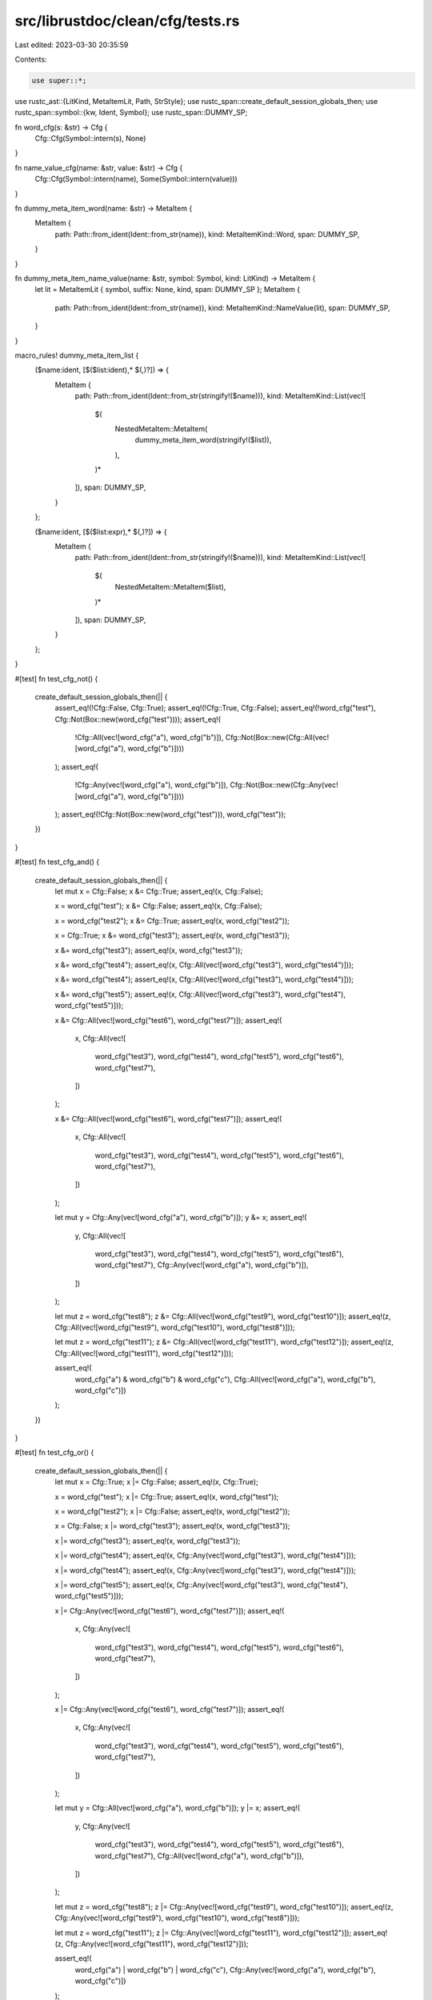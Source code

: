 src/librustdoc/clean/cfg/tests.rs
=================================

Last edited: 2023-03-30 20:35:59

Contents:

.. code-block:: rs

    use super::*;

use rustc_ast::{LitKind, MetaItemLit, Path, StrStyle};
use rustc_span::create_default_session_globals_then;
use rustc_span::symbol::{kw, Ident, Symbol};
use rustc_span::DUMMY_SP;

fn word_cfg(s: &str) -> Cfg {
    Cfg::Cfg(Symbol::intern(s), None)
}

fn name_value_cfg(name: &str, value: &str) -> Cfg {
    Cfg::Cfg(Symbol::intern(name), Some(Symbol::intern(value)))
}

fn dummy_meta_item_word(name: &str) -> MetaItem {
    MetaItem {
        path: Path::from_ident(Ident::from_str(name)),
        kind: MetaItemKind::Word,
        span: DUMMY_SP,
    }
}

fn dummy_meta_item_name_value(name: &str, symbol: Symbol, kind: LitKind) -> MetaItem {
    let lit = MetaItemLit { symbol, suffix: None, kind, span: DUMMY_SP };
    MetaItem {
        path: Path::from_ident(Ident::from_str(name)),
        kind: MetaItemKind::NameValue(lit),
        span: DUMMY_SP,
    }
}

macro_rules! dummy_meta_item_list {
    ($name:ident, [$($list:ident),* $(,)?]) => {
        MetaItem {
            path: Path::from_ident(Ident::from_str(stringify!($name))),
            kind: MetaItemKind::List(vec![
                $(
                    NestedMetaItem::MetaItem(
                        dummy_meta_item_word(stringify!($list)),
                    ),
                )*
            ]),
            span: DUMMY_SP,
        }
    };

    ($name:ident, [$($list:expr),* $(,)?]) => {
        MetaItem {
            path: Path::from_ident(Ident::from_str(stringify!($name))),
            kind: MetaItemKind::List(vec![
                $(
                    NestedMetaItem::MetaItem($list),
                )*
            ]),
            span: DUMMY_SP,
        }
    };
}

#[test]
fn test_cfg_not() {
    create_default_session_globals_then(|| {
        assert_eq!(!Cfg::False, Cfg::True);
        assert_eq!(!Cfg::True, Cfg::False);
        assert_eq!(!word_cfg("test"), Cfg::Not(Box::new(word_cfg("test"))));
        assert_eq!(
            !Cfg::All(vec![word_cfg("a"), word_cfg("b")]),
            Cfg::Not(Box::new(Cfg::All(vec![word_cfg("a"), word_cfg("b")])))
        );
        assert_eq!(
            !Cfg::Any(vec![word_cfg("a"), word_cfg("b")]),
            Cfg::Not(Box::new(Cfg::Any(vec![word_cfg("a"), word_cfg("b")])))
        );
        assert_eq!(!Cfg::Not(Box::new(word_cfg("test"))), word_cfg("test"));
    })
}

#[test]
fn test_cfg_and() {
    create_default_session_globals_then(|| {
        let mut x = Cfg::False;
        x &= Cfg::True;
        assert_eq!(x, Cfg::False);

        x = word_cfg("test");
        x &= Cfg::False;
        assert_eq!(x, Cfg::False);

        x = word_cfg("test2");
        x &= Cfg::True;
        assert_eq!(x, word_cfg("test2"));

        x = Cfg::True;
        x &= word_cfg("test3");
        assert_eq!(x, word_cfg("test3"));

        x &= word_cfg("test3");
        assert_eq!(x, word_cfg("test3"));

        x &= word_cfg("test4");
        assert_eq!(x, Cfg::All(vec![word_cfg("test3"), word_cfg("test4")]));

        x &= word_cfg("test4");
        assert_eq!(x, Cfg::All(vec![word_cfg("test3"), word_cfg("test4")]));

        x &= word_cfg("test5");
        assert_eq!(x, Cfg::All(vec![word_cfg("test3"), word_cfg("test4"), word_cfg("test5")]));

        x &= Cfg::All(vec![word_cfg("test6"), word_cfg("test7")]);
        assert_eq!(
            x,
            Cfg::All(vec![
                word_cfg("test3"),
                word_cfg("test4"),
                word_cfg("test5"),
                word_cfg("test6"),
                word_cfg("test7"),
            ])
        );

        x &= Cfg::All(vec![word_cfg("test6"), word_cfg("test7")]);
        assert_eq!(
            x,
            Cfg::All(vec![
                word_cfg("test3"),
                word_cfg("test4"),
                word_cfg("test5"),
                word_cfg("test6"),
                word_cfg("test7"),
            ])
        );

        let mut y = Cfg::Any(vec![word_cfg("a"), word_cfg("b")]);
        y &= x;
        assert_eq!(
            y,
            Cfg::All(vec![
                word_cfg("test3"),
                word_cfg("test4"),
                word_cfg("test5"),
                word_cfg("test6"),
                word_cfg("test7"),
                Cfg::Any(vec![word_cfg("a"), word_cfg("b")]),
            ])
        );

        let mut z = word_cfg("test8");
        z &= Cfg::All(vec![word_cfg("test9"), word_cfg("test10")]);
        assert_eq!(z, Cfg::All(vec![word_cfg("test9"), word_cfg("test10"), word_cfg("test8")]));

        let mut z = word_cfg("test11");
        z &= Cfg::All(vec![word_cfg("test11"), word_cfg("test12")]);
        assert_eq!(z, Cfg::All(vec![word_cfg("test11"), word_cfg("test12")]));

        assert_eq!(
            word_cfg("a") & word_cfg("b") & word_cfg("c"),
            Cfg::All(vec![word_cfg("a"), word_cfg("b"), word_cfg("c")])
        );
    })
}

#[test]
fn test_cfg_or() {
    create_default_session_globals_then(|| {
        let mut x = Cfg::True;
        x |= Cfg::False;
        assert_eq!(x, Cfg::True);

        x = word_cfg("test");
        x |= Cfg::True;
        assert_eq!(x, word_cfg("test"));

        x = word_cfg("test2");
        x |= Cfg::False;
        assert_eq!(x, word_cfg("test2"));

        x = Cfg::False;
        x |= word_cfg("test3");
        assert_eq!(x, word_cfg("test3"));

        x |= word_cfg("test3");
        assert_eq!(x, word_cfg("test3"));

        x |= word_cfg("test4");
        assert_eq!(x, Cfg::Any(vec![word_cfg("test3"), word_cfg("test4")]));

        x |= word_cfg("test4");
        assert_eq!(x, Cfg::Any(vec![word_cfg("test3"), word_cfg("test4")]));

        x |= word_cfg("test5");
        assert_eq!(x, Cfg::Any(vec![word_cfg("test3"), word_cfg("test4"), word_cfg("test5")]));

        x |= Cfg::Any(vec![word_cfg("test6"), word_cfg("test7")]);
        assert_eq!(
            x,
            Cfg::Any(vec![
                word_cfg("test3"),
                word_cfg("test4"),
                word_cfg("test5"),
                word_cfg("test6"),
                word_cfg("test7"),
            ])
        );

        x |= Cfg::Any(vec![word_cfg("test6"), word_cfg("test7")]);
        assert_eq!(
            x,
            Cfg::Any(vec![
                word_cfg("test3"),
                word_cfg("test4"),
                word_cfg("test5"),
                word_cfg("test6"),
                word_cfg("test7"),
            ])
        );

        let mut y = Cfg::All(vec![word_cfg("a"), word_cfg("b")]);
        y |= x;
        assert_eq!(
            y,
            Cfg::Any(vec![
                word_cfg("test3"),
                word_cfg("test4"),
                word_cfg("test5"),
                word_cfg("test6"),
                word_cfg("test7"),
                Cfg::All(vec![word_cfg("a"), word_cfg("b")]),
            ])
        );

        let mut z = word_cfg("test8");
        z |= Cfg::Any(vec![word_cfg("test9"), word_cfg("test10")]);
        assert_eq!(z, Cfg::Any(vec![word_cfg("test9"), word_cfg("test10"), word_cfg("test8")]));

        let mut z = word_cfg("test11");
        z |= Cfg::Any(vec![word_cfg("test11"), word_cfg("test12")]);
        assert_eq!(z, Cfg::Any(vec![word_cfg("test11"), word_cfg("test12")]));

        assert_eq!(
            word_cfg("a") | word_cfg("b") | word_cfg("c"),
            Cfg::Any(vec![word_cfg("a"), word_cfg("b"), word_cfg("c")])
        );
    })
}

#[test]
fn test_parse_ok() {
    create_default_session_globals_then(|| {
        let mi = dummy_meta_item_word("all");
        assert_eq!(Cfg::parse(&mi), Ok(word_cfg("all")));

        let done = Symbol::intern("done");
        let mi = dummy_meta_item_name_value("all", done, LitKind::Str(done, StrStyle::Cooked));
        assert_eq!(Cfg::parse(&mi), Ok(name_value_cfg("all", "done")));

        let mi = dummy_meta_item_list!(all, [a, b]);
        assert_eq!(Cfg::parse(&mi), Ok(word_cfg("a") & word_cfg("b")));

        let mi = dummy_meta_item_list!(any, [a, b]);
        assert_eq!(Cfg::parse(&mi), Ok(word_cfg("a") | word_cfg("b")));

        let mi = dummy_meta_item_list!(not, [a]);
        assert_eq!(Cfg::parse(&mi), Ok(!word_cfg("a")));

        let mi = dummy_meta_item_list!(
            not,
            [dummy_meta_item_list!(
                any,
                [dummy_meta_item_word("a"), dummy_meta_item_list!(all, [b, c]),]
            ),]
        );
        assert_eq!(Cfg::parse(&mi), Ok(!(word_cfg("a") | (word_cfg("b") & word_cfg("c")))));

        let mi = dummy_meta_item_list!(all, [a, b, c]);
        assert_eq!(Cfg::parse(&mi), Ok(word_cfg("a") & word_cfg("b") & word_cfg("c")));
    })
}

#[test]
fn test_parse_err() {
    create_default_session_globals_then(|| {
        let mi = dummy_meta_item_name_value("foo", kw::False, LitKind::Bool(false));
        assert!(Cfg::parse(&mi).is_err());

        let mi = dummy_meta_item_list!(not, [a, b]);
        assert!(Cfg::parse(&mi).is_err());

        let mi = dummy_meta_item_list!(not, []);
        assert!(Cfg::parse(&mi).is_err());

        let mi = dummy_meta_item_list!(foo, []);
        assert!(Cfg::parse(&mi).is_err());

        let mi = dummy_meta_item_list!(
            all,
            [dummy_meta_item_list!(foo, []), dummy_meta_item_word("b"),]
        );
        assert!(Cfg::parse(&mi).is_err());

        let mi = dummy_meta_item_list!(
            any,
            [dummy_meta_item_word("a"), dummy_meta_item_list!(foo, []),]
        );
        assert!(Cfg::parse(&mi).is_err());

        let mi = dummy_meta_item_list!(not, [dummy_meta_item_list!(foo, []),]);
        assert!(Cfg::parse(&mi).is_err());
    })
}

#[test]
fn test_render_short_html() {
    create_default_session_globals_then(|| {
        assert_eq!(word_cfg("unix").render_short_html(), "Unix");
        assert_eq!(name_value_cfg("target_os", "macos").render_short_html(), "macOS");
        assert_eq!(name_value_cfg("target_pointer_width", "16").render_short_html(), "16-bit");
        assert_eq!(name_value_cfg("target_endian", "little").render_short_html(), "Little-endian");
        assert_eq!((!word_cfg("windows")).render_short_html(), "Non-Windows");
        assert_eq!(
            (word_cfg("unix") & word_cfg("windows")).render_short_html(),
            "Unix and Windows"
        );
        assert_eq!((word_cfg("unix") | word_cfg("windows")).render_short_html(), "Unix or Windows");
        assert_eq!(
            (word_cfg("unix") & word_cfg("windows") & word_cfg("debug_assertions"))
                .render_short_html(),
            "Unix and Windows and debug-assertions enabled"
        );
        assert_eq!(
            (word_cfg("unix") | word_cfg("windows") | word_cfg("debug_assertions"))
                .render_short_html(),
            "Unix or Windows or debug-assertions enabled"
        );
        assert_eq!(
            (!(word_cfg("unix") | word_cfg("windows") | word_cfg("debug_assertions")))
                .render_short_html(),
            "Neither Unix nor Windows nor debug-assertions enabled"
        );
        assert_eq!(
            ((word_cfg("unix") & name_value_cfg("target_arch", "x86_64"))
                | (word_cfg("windows") & name_value_cfg("target_pointer_width", "64")))
            .render_short_html(),
            "Unix and x86-64, or Windows and 64-bit"
        );
        assert_eq!(
            (!(word_cfg("unix") & word_cfg("windows"))).render_short_html(),
            "Not (Unix and Windows)"
        );
        assert_eq!(
            ((word_cfg("debug_assertions") | word_cfg("windows")) & word_cfg("unix"))
                .render_short_html(),
            "(Debug-assertions enabled or Windows) and Unix"
        );
        assert_eq!(
            name_value_cfg("target_feature", "sse2").render_short_html(),
            "<code>sse2</code>"
        );
        assert_eq!(
            (name_value_cfg("target_arch", "x86_64") & name_value_cfg("target_feature", "sse2"))
                .render_short_html(),
            "x86-64 and <code>sse2</code>"
        );
    })
}

#[test]
fn test_render_long_html() {
    create_default_session_globals_then(|| {
        assert_eq!(word_cfg("unix").render_long_html(), "Available on <strong>Unix</strong> only.");
        assert_eq!(
            name_value_cfg("target_os", "macos").render_long_html(),
            "Available on <strong>macOS</strong> only."
        );
        assert_eq!(
            name_value_cfg("target_os", "wasi").render_long_html(),
            "Available on <strong>WASI</strong> only."
        );
        assert_eq!(
            name_value_cfg("target_pointer_width", "16").render_long_html(),
            "Available on <strong>16-bit</strong> only."
        );
        assert_eq!(
            name_value_cfg("target_endian", "little").render_long_html(),
            "Available on <strong>little-endian</strong> only."
        );
        assert_eq!(
            (!word_cfg("windows")).render_long_html(),
            "Available on <strong>non-Windows</strong> only."
        );
        assert_eq!(
            (word_cfg("unix") & word_cfg("windows")).render_long_html(),
            "Available on <strong>Unix and Windows</strong> only."
        );
        assert_eq!(
            (word_cfg("unix") | word_cfg("windows")).render_long_html(),
            "Available on <strong>Unix or Windows</strong> only."
        );
        assert_eq!(
            (word_cfg("unix") & word_cfg("windows") & word_cfg("debug_assertions"))
                .render_long_html(),
            "Available on <strong>Unix and Windows and debug-assertions enabled</strong> only."
        );
        assert_eq!(
            (word_cfg("unix") | word_cfg("windows") | word_cfg("debug_assertions"))
                .render_long_html(),
            "Available on <strong>Unix or Windows or debug-assertions enabled</strong> only."
        );
        assert_eq!(
            (!(word_cfg("unix") | word_cfg("windows") | word_cfg("debug_assertions")))
                .render_long_html(),
            "Available on <strong>neither Unix nor Windows nor debug-assertions enabled</strong>."
        );
        assert_eq!(
            ((word_cfg("unix") & name_value_cfg("target_arch", "x86_64"))
                | (word_cfg("windows") & name_value_cfg("target_pointer_width", "64")))
            .render_long_html(),
            "Available on <strong>Unix and x86-64, or Windows and 64-bit</strong> only."
        );
        assert_eq!(
            (!(word_cfg("unix") & word_cfg("windows"))).render_long_html(),
            "Available on <strong>not (Unix and Windows)</strong>."
        );
        assert_eq!(
            ((word_cfg("debug_assertions") | word_cfg("windows")) & word_cfg("unix"))
                .render_long_html(),
            "Available on <strong>(debug-assertions enabled or Windows) and Unix</strong> only."
        );
        assert_eq!(
            name_value_cfg("target_feature", "sse2").render_long_html(),
            "Available with <strong>target feature <code>sse2</code></strong> only."
        );
        assert_eq!(
            (name_value_cfg("target_arch", "x86_64") & name_value_cfg("target_feature", "sse2"))
                .render_long_html(),
            "Available on <strong>x86-64 and target feature <code>sse2</code></strong> only."
        );
    })
}

#[test]
fn test_simplify_with() {
    // This is a tiny subset of things that could be simplified, but it likely covers 90% of
    // real world usecases well.
    create_default_session_globals_then(|| {
        let foo = word_cfg("foo");
        let bar = word_cfg("bar");
        let baz = word_cfg("baz");
        let quux = word_cfg("quux");

        let foobar = Cfg::All(vec![foo.clone(), bar.clone()]);
        let barbaz = Cfg::All(vec![bar.clone(), baz.clone()]);
        let foobarbaz = Cfg::All(vec![foo.clone(), bar.clone(), baz.clone()]);
        let bazquux = Cfg::All(vec![baz.clone(), quux.clone()]);

        // Unrelated cfgs don't affect each other
        assert_eq!(foo.simplify_with(&bar).as_ref(), Some(&foo));
        assert_eq!(foobar.simplify_with(&bazquux).as_ref(), Some(&foobar));

        // Identical cfgs are eliminated
        assert_eq!(foo.simplify_with(&foo), None);
        assert_eq!(foobar.simplify_with(&foobar), None);

        // Multiple cfgs eliminate a single assumed cfg
        assert_eq!(foobar.simplify_with(&foo).as_ref(), Some(&bar));
        assert_eq!(foobar.simplify_with(&bar).as_ref(), Some(&foo));

        // A single cfg is eliminated by multiple assumed cfg containing it
        assert_eq!(foo.simplify_with(&foobar), None);

        // Multiple cfgs eliminate the matching subset of multiple assumed cfg
        assert_eq!(foobar.simplify_with(&barbaz).as_ref(), Some(&foo));
        assert_eq!(foobar.simplify_with(&foobarbaz), None);
    });
}


